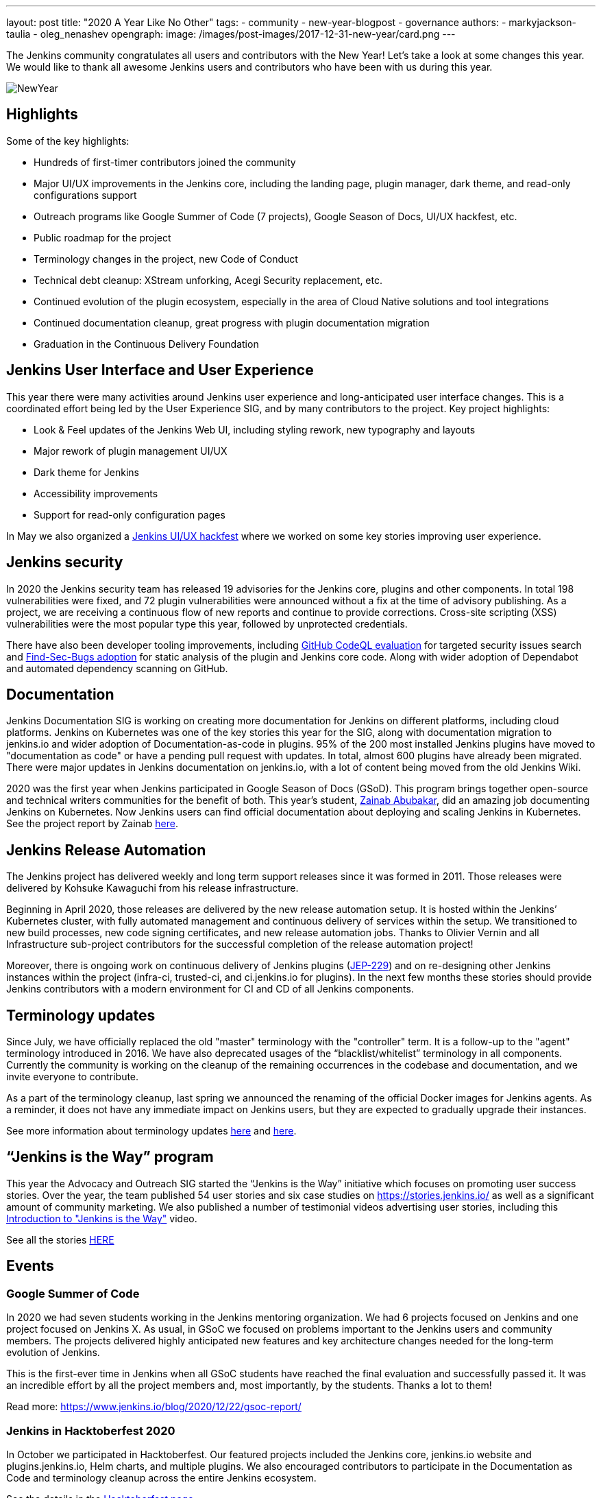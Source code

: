 ---
layout: post
title: "2020 A Year Like No Other"
tags:
- community
- new-year-blogpost
- governance
authors:
- markyjackson-taulia
- oleg_nenashev
opengraph:
  image: /images/post-images/2017-12-31-new-year/card.png
---

The Jenkins community congratulates all users and contributors with the New Year!
Let’s take a look at some changes this year.
We would like to thank all awesome Jenkins users and contributors who have been with us during this year.

image:/images/post-images/2017-12-31-new-year/card.png[NewYear, role=center]

== Highlights

Some of the key highlights:

* Hundreds of first-timer contributors joined the community
* Major UI/UX improvements in the Jenkins core, including the landing page, plugin manager, dark theme, and read-only configurations support
* Outreach programs like Google Summer of Code (7 projects), Google Season of Docs, UI/UX hackfest, etc.
* Public roadmap for the project
* Terminology changes in the project, new Code of Conduct
* Technical debt cleanup: XStream unforking, Acegi Security replacement, etc.
* Continued evolution of the plugin ecosystem, especially in the area of Cloud Native solutions and tool integrations
* Continued documentation cleanup, great progress with plugin documentation migration
* Graduation in the Continuous Delivery Foundation

== Jenkins User Interface and User Experience

This year there were many activities around Jenkins user experience and long-anticipated user interface changes. 
This is a coordinated effort being led by the User Experience SIG, and by many contributors to the project.
Key project highlights:

* Look & Feel updates of the Jenkins Web UI, including styling rework, new typography and layouts
* Major rework of plugin management UI/UX
* Dark theme for Jenkins
* Accessibility improvements
* Support for read-only configuration pages

In May we also organized a link:/events/online-hackfest/2020-uiux/[Jenkins UI/UX hackfest] where we worked on some key stories improving user experience.

== Jenkins security

In 2020 the Jenkins security team has released 19 advisories for the Jenkins core, plugins and other components. 
In total 198 vulnerabilities were fixed, and 72 plugin vulnerabilities were announced without a fix at the time of advisory publishing.
As a project, we are receiving a continuous flow of new reports and continue to provide corrections.
Cross-site scripting (XSS) vulnerabilities were the most popular type this year, followed by unprotected credentials.

There have also been developer tooling improvements,
including link:/blog/2020/11/04/codeql/[GitHub CodeQL evaluation] for targeted security issues search
and link:/blog/2020/03/02/findsecbugs/[Find-Sec-Bugs adoption] for static analysis of the plugin and Jenkins core code.
Along with wider adoption of Dependabot and automated dependency scanning on GitHub. 

== Documentation

Jenkins Documentation SIG is working on creating more documentation for Jenkins on different platforms,
including cloud platforms.
Jenkins on Kubernetes was one of the key stories this year for the SIG,
along with documentation migration to jenkins.io and wider adoption of Documentation-as-code in plugins.
95% of the 200 most installed Jenkins plugins have moved to "documentation as code" or have a pending pull request with updates.
In total, almost 600 plugins have already been migrated.
There were major updates in Jenkins documentation on jenkins.io, with a lot of content being moved from the old Jenkins Wiki.

2020 was the first year when Jenkins participated in Google Season of Docs (GSoD).
This program brings together open-source and technical writers communities for the benefit of both.
This year’s student, link:/blog/authors/zaycodes[Zainab Abubakar],
did an amazing job documenting Jenkins on Kubernetes.
Now Jenkins users can find official documentation about deploying and scaling Jenkins in Kubernetes.
See the project report by Zainab link:/blog/2020/12/04/gsod-project-report/[here].

== Jenkins Release Automation

The Jenkins project has delivered weekly and long term support releases since it was formed in 2011.
Those releases were delivered by Kohsuke Kawaguchi from his release infrastructure. 

Beginning in April 2020, those releases are delivered by the new release automation setup.
It is hosted within the Jenkins’ Kubernetes cluster, with fully automated management and continuous delivery of services within the setup.
We transitioned to new build processes, new code signing certificates, and new release automation jobs.
Thanks to Olivier Vernin and all Infrastructure sub-project contributors for the successful completion of the release automation project!

Moreover, there is ongoing work on continuous delivery of Jenkins plugins (https://github.com/jenkinsci/jep/blob/master/jep/229/README.adoc[JEP-229]) and on re-designing other Jenkins instances within the project (infra-ci, trusted-ci, and ci.jenkins.io for plugins).
In the next few months these stories should provide Jenkins contributors with a modern environment for CI and CD of all Jenkins components.

== Terminology updates

Since July, we have officially replaced the old "master" terminology with the "controller" term.
It is a follow-up to the "agent" terminology introduced in 2016.
We have also deprecated usages of the “blacklist/whitelist” terminology in all components.
Currently the community is working on the cleanup of the remaining occurrences in the codebase and documentation, and we invite everyone to contribute.

As a part of the terminology cleanup, last spring we announced the renaming of the official Docker images for Jenkins agents.
As a reminder, it does not have any immediate impact on Jenkins users, but they are expected to gradually upgrade their instances. 

See more information about terminology updates https://cd.foundation/blog/2020/08/25/jenkins-terminology-changes/[here] and link:/blog/2020/06/18/terminology-update/[here].

== “Jenkins is the Way” program

This year the Advocacy and Outreach SIG started the “Jenkins is the Way” initiative which focuses on promoting user success stories.
Over the year, the team published 54 user stories and six case studies on https://stories.jenkins.io/[https://stories.jenkins.io/] as well as a significant amount of community marketing.
We also published a number of testimonial videos advertising user stories,
including this https://www.youtube.com/watch?v=fgd1bBlQXBE[Introduction to "Jenkins is the Way"] video. 

See all the stories https://stories.jenkins.io/[HERE]

== Events

=== Google Summer of Code

In 2020 we had seven students working in the Jenkins mentoring organization.
We had 6 projects focused on Jenkins and one project focused on Jenkins X.
As usual, in GSoC we focused on problems important to the Jenkins users and community members.
The projects delivered highly anticipated new features and key architecture changes needed for the long-term evolution of Jenkins.

This is the first-ever time in Jenkins when all GSoC students have reached the final evaluation and successfully passed it.
It was an incredible effort by all the project members and, most importantly, by the students. Thanks a lot to them! 

Read more: link:/blog/2020/12/22/gsoc-report/[https://www.jenkins.io/blog/2020/12/22/gsoc-report/] 

=== Jenkins in Hacktoberfest 2020

In October we participated in Hacktoberfest.
Our featured projects included the Jenkins core, jenkins.io website and plugins.jenkins.io, Helm charts, and multiple plugins.
We also encouraged contributors to participate in the Documentation as Code and terminology cleanup across the entire Jenkins ecosystem. 

See the details in the link:/events/hacktoberfest/[Hacktoberfest page].

In total we received 226 pull requests from Hacktoberfest participants.
Some stats per Jenkins GitHub organization:

* 'jenkinsci', PRs: 189, Hacktoberfest contributors: 61
* 'jenkins-infra', PRs: 100, Hacktoberfest contributors: 40
* 'jenkins-zh', PRs: 37, Hacktoberfest contributors: 2

=== Jenkins at DevOps World

The annual https://www.cloudbees.com/devops-world[DevOps World],
formerly known as DevOps World | Jenkins World held on Sept 22-24, with workshops on Sept 25.
Just like other events in 2020, DevOps World pivoted to a virtual event but that didn’t mean there was a shortage of sessions or networking opportunities. There were over 50 Jenkins/open-source.
And a special congratulations is in order to this year’s link:/blog/2020/12/11/devops-world-2020-jenkins-contributors-awarded-top-honors-at-devops-worlds-2020/[Jenkins Contributor Award] winners:

* James Holderness - Jenkins security MVP
* Marky Jackson - Most valuable Jenkins advocate
* Tim Jacomb - Most valuable Jenkins contributor

Below are just a few sessions, the full agenda can be found https://sessions.devopsworld.com/sessions[HERE]:

* https://www.cloudbees.com/resources/jenkins-future-pipeline-features[Jenkins Where It Is and Where It Is Going]
* https://www.cloudbees.com/resources/jenkins-master-pdi-software[One Jenkins to Rule them All]
* https://www.cloudbees.com/resources/jenkins-ui-makeover[Jenkins UI Gets a Makeover]
* https://www.cloudbees.com/resources/devsecops-jenkins-pipeline-api-security[Jenkins Pipeline and DevSecOps for API Security]

== Graduation at Continuous Delivery Foundation

Jenkins is the first project to graduate in the CD Foundation.
In August the project announced that the Jenkins project has achieved the graduated status in the https://cd.foundation/[Continuous Delivery Foundation (CDF)].
Thanks to all contributors who made our graduation possible!
Below you can find a few key changes we have applied during the graduation process:

* We introduced a new link:/project/roadmap/[public roadmap] for the Jenkins project.
This roadmap aggregates key initiatives in all community areas: features, infrastructure, documentation, community, etc.
It makes the project more transparent to all Jenkins users and adopters, and at the same time helps potential contributors find the hot areas and opportunities for contribution.
The roadmap is driven by the Jenkins community and it has a fully public process documented in https://github.com/jenkinsci/jep/blob/master/jep/14/README.adoc[JEP-14].
* A new link:/project/adopters[list of Jenkins adopters] was introduced on jenkins.io.
This list highlights Jenkins users and references their case studies and success stories,
including ones submitted through the link:/blog/2020/04/30/jenkins-is-the-way/[Jenkins Is The Way] portal.
Please do not hesitate to add your company there!
* We passed the https://www.coreinfrastructure.org/[Core Infrastructure Initiative (CII)] certification.
This certification helps us to verify compliance with open source best practices and to make adjustments in the project (see the bullets below).
It also provides Jenkins users and adopters with a public summary about compliance with each best practice.
Details are on the https://bestpractices.coreinfrastructure.org/en/projects/3538[Jenkins core page].
* link:/conduct/[Jenkins Code of Conduct was updated] to the new version of Contributor Covenant.
In particular, it sets best practices of behavior in the community, and expands definitions of unacceptable behavior.

More information can be found https://cd.foundation/announcement/2020/08/04/cd-foundation-announces-jenkins-graduation/[HERE], and link:/blog/2020/08/04/cdf-graduation/[HERE].

== Public Roadmap

The Jenkins project now has a public, community-driven link:/project/roadmap/[project roadmap].  Roadmap items are major initiatives and are considered as official plans. 
The roadmap aggregates key initiatives in all areas of the project.

Many of the 2020 released roadmap items are mentioned elsewhere in this document, including release automation, https://www.coreinfrastructure.org/[Core Infrastructure Initiative (CII)] certification,
user interface improvements, link:/blog/2020/05/25/read-only-jenkins-announcement/[read-only configuration pages],
and Google Summer of Code projects like the GitHub Checks API or External Fingerprint Storage.  

Other roadmap items include mirror infrastructure improvements, a new link:/blog/2020/08/12/windows-installers-upgrade/[Windows installer],
and preview releases of pluggable storage for external fingerprints, build logs, and unit test results.

== Jenkins 2020 Elections

In October-December the Jenkins community held the regular elections.
This year we were  electing for 2 governance board members and for all five officer positions, namely: Security, Events, Release, Infrastructure, and Documentation. These roles are an essential part of Jenkins' community governance and well-being. We thank all candidates and voters who participated this year.

Key results:

* https://github.com/halkeye[Gavin Mogan] and https://github.com/markyjackson-taulia[Marky Jackson] joined the link:/project/governance/#governance-board[Jenkins Governance Board]
* https://github.com/timja[Tim Jacomb] was elected as link:/project/team-leads/#release[Release Officer]
* https://github.com/markyjackson-taulia[Marky Jackson] became the new link:/project/team-leads/#events[Events Officer]
* Olivier Vernin, Daniel Beck, and Mark Waite will continue as Infrastructure, Security and Documentation officers

Full election results: link:/blog/2020/12/03/election-results/[https://www.jenkins.io/blog/2020/12/03/election-results/] 

=== And even more

This blog post does not provide a full overview of what changed in the project,
it is just a slice of the key highlights mentioned by the contributors.
The Jenkins project consists of more than 2000 plugins and components which are developed by thousands of contributors.
Thanks to them, a lot of changes happen in the project every day. We are cordially grateful to everybody who participates in the project, regardless of contribution size. Everything matters: new features, bug fixes, documentation, blog posts, well reported issues, Stackoverflow responses, etc. THANKS A LOT TO ALL CONTRIBUTORS!

So, keep updating Jenkins and exploring new features.
And stay tuned, there is much more to come next year!

=== What’s next?

*Technical changes.* 2021 will be another busy year for the Jenkins community.
There are many long-overdue changes in the project, which need to happen if we want Jenkins to succeed.
There are many areas on the link:/project/roadmap/[roadmap]: UX revamp, cloud native Jenkins, pluggable storage, etc.
There will also be a continued cleanup of old dependencies and technical debt.
Several key changes are expected to land in the March LTS baseline: update to Spring Security, XStream unforking, JQuery update, etc.(link:/blog/2020/11/10/major-changes-in-weekly-releases/[announcement]).
In addition to that, we will keep working on expanding platform support in Jenkins, including provisioning support for new Java versions and official images for more architectures like Arm.

*Documentation.* Documentation efforts will continue in the next year,
with a focus on documenting Jenkins usage on modern platforms and and automation use-cases.
Wide adoption of documentation-as-code will also continue for plugins By this time almost 600 plugins have been migrated, but there are hundreds more plugins to go. 

*Security.* Another important area is Jenkins security. Automation tools like Jenkins are a key part of the software delivery process in organizations, and their security is essential for the security of products. 
Misconfigured or outdated systems are a common attack vector, but there are also areas for improvement on the project’s side.
Be sure there will be security advisories and vulnerability fixes in 2021.
We plan to keep adopting best security development and software delivery practices, and to improve dependency management and developer tools in the project. These areas will be in the spotlight for the project next year.

*Events.* Next month we will participate in https://fosdem.org/[FOSDEM], and there will be a virtual Jenkins stand there.
There will also be a CI/CD devroom.
If you are interested to meet Jenkins contributors, it is a great opportunity. We also plan to continue all outreach programs and on onboarding more contributors.
At the moment we are looking for Google Summer of Code 2020 mentors and project ideas (link:/blog/2020/12/16/call-for-mentors/[announcement]).
We are also ready to consider other non-coding project ideas as a part of CommunityBridge.
If you are interested, please contact the link:/sigs/advocacy-and-outreach/[Advocacy and Outreach SIG].

=== Join us in 2021!

We are always looking for more contributors, regardless of the profile and experience.
Jenkins is a vast ecosystem which includes many modern technologies. 

We invite Jenkins users and contributors to participate in the community and to move these initiatives forward! 
Join us in the link:/mailing-lists/[mailing lists] and link:/sigs/[special interest groups],
